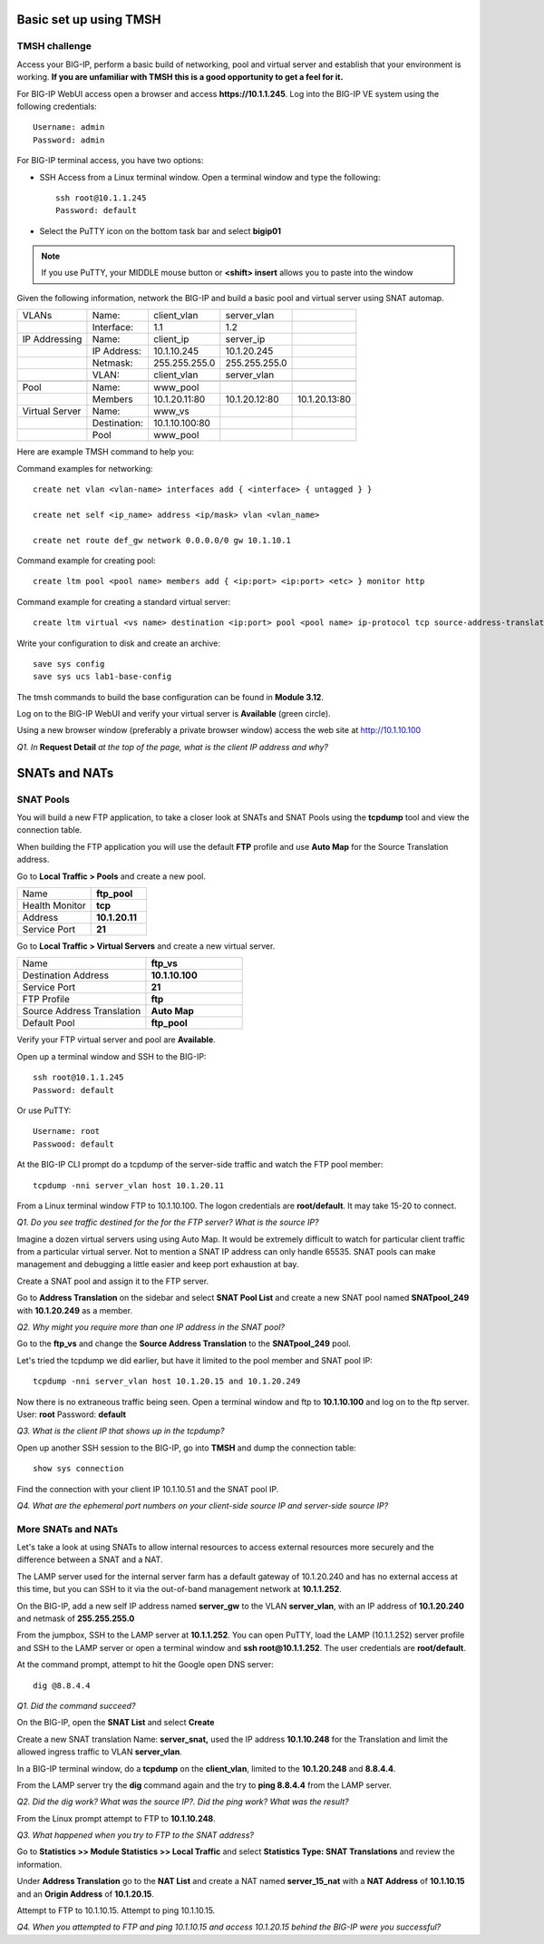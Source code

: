 Basic set up using TMSH
=======================

TMSH challenge 
--------------

Access your BIG-IP, perform a basic build of networking, pool and
virtual server and establish that your environment is working. **If you
are unfamiliar with TMSH this is a good opportunity to get a feel for it.**

For BIG-IP WebUI access open a browser and access **https://10.1.1.245**. Log into the BIG-IP VE system using the following credentials::

    Username: admin
    Password: admin

For BIG-IP terminal access, you have two options:

-  SSH Access from a Linux terminal window. Open a terminal window and
   type the following::

    ssh root@10.1.1.245
    Password: default

-  Select the PuTTY icon on the bottom task bar and select **bigip01**

.. NOTE::

   If you use PuTTY, your MIDDLE mouse button or **<shift> insert** allows you to paste into
   the window

Given the following information, network the BIG-IP and build a basic pool and
virtual server using SNAT automap.

+------------------+----------------+------------------+-----------------+-----------------+
| VLANs            | Name:          | client\_vlan     | server\_vlan    |                 |
+------------------+----------------+------------------+-----------------+-----------------+
|                  | Interface:     | 1.1              | 1.2             |                 |
+------------------+----------------+------------------+-----------------+-----------------+
| IP Addressing    | Name:          | client\_ip       | server\_ip      |                 |
+------------------+----------------+------------------+-----------------+-----------------+
|                  | IP Address:    | 10.1.10.245      | 10.1.20.245     |                 |
+------------------+----------------+------------------+-----------------+-----------------+
|                  | Netmask:       | 255.255.255.0    | 255.255.255.0   |                 |
+------------------+----------------+------------------+-----------------+-----------------+
|                  | VLAN:          | client\_vlan     | server\_vlan    |                 |
+------------------+----------------+------------------+-----------------+-----------------+
|                  |                |                  |                 |                 |
+------------------+----------------+------------------+-----------------+-----------------+
| Pool             | Name:          | www\_pool        |                 |                 |
+------------------+----------------+------------------+-----------------+-----------------+
|                  | Members        | 10.1.20.11:80    | 10.1.20.12:80   | 10.1.20.13:80   |
+------------------+----------------+------------------+-----------------+-----------------+
| Virtual Server   | Name:          | www\_vs          |                 |                 |
+------------------+----------------+------------------+-----------------+-----------------+
|                  | Destination:   | 10.1.10.100:80   |                 |                 |
+------------------+----------------+------------------+-----------------+-----------------+
|                  | Pool           | www\_pool        |                 |                 |
+------------------+----------------+------------------+-----------------+-----------------+

Here are example TMSH command to help you:

Command examples for networking::

   create net vlan <vlan-name> interfaces add { <interface> { untagged } }

   create net self <ip_name> address <ip/mask> vlan <vlan_name>

   create net route def_gw network 0.0.0.0/0 gw 10.1.10.1

Command example for creating pool::

   create ltm pool <pool name> members add { <ip:port> <ip:port> <etc> } monitor http

Command example for creating a standard virtual server::

  create ltm virtual <vs name> destination <ip:port> pool <pool name> ip-protocol tcp source-address-translation { type automap }

Write your configuration to disk and create an archive::

   save sys config
   save sys ucs lab1-base-config

.. NOTE::

The tmsh commands to build the base configuration can be found in **Module 3.12**.

Log on to the BIG-IP WebUI and verify your virtual server is **Available** (green circle).

Using a new browser window (preferably a private browser window) access
the web site at http://10.1.10.100

*Q1. In* **Request Detail** *at the top of the page, what is the client
IP address and why?*

SNATs and NATs
==============

SNAT Pools
----------

You will build a new FTP application, to take a closer look at SNATs and
SNAT Pools using the **tcpdump** tool and view the connection table.

When building the FTP application you will use the default
**FTP** profile and use **Auto Map** for the Source Translation address.

Go to **Local Traffic > Pools** and create a new pool.

.. list-table:: 
   :widths: 40 30

   *  - Name 
      - **ftp_pool**
   *  - Health Monitor 
      - **tcp**
   *  - Address 
      - **10.1.20.11**
   *  - Service Port 
      - **21**

Go to **Local Traffic > Virtual Servers** and create a new virtual server.

.. list-table::
   :widths: 40 30

   *  - Name 
      - **ftp_vs**
   *  - Destination Address 
      - **10.1.10.100**
   *  - Service Port 
      - **21**
   *  - FTP Profile 
      - **ftp**
   *  - Source Address Translation
      - **Auto Map**
   *  - Default Pool
      - **ftp_pool**

Verify your FTP virtual server and pool are **Available**.

Open up a terminal window and SSH to the BIG-IP::

   ssh root@10.1.1.245 
   Password: default

Or use PuTTY::

   Username: root
   Passwood: default

At the BIG-IP CLI prompt do a tcpdump of the server-side traffic and
watch the FTP pool member::

  tcpdump -nni server_vlan host 10.1.20.11

From a Linux terminal window FTP to 10.1.10.100. The logon credentials
are **root/default**. It may take 15-20 to connect.

*Q1. Do you see traffic destined for the for the FTP server? What is the source IP?*

Imagine a dozen virtual servers using 
using Auto Map. It would be extremely difficult to watch for particular
client traffic from a particular virtual server. Not to mention a SNAT IP address can only handle 65535. SNAT pools can make
management and debugging a little easier and keep port exhaustion at bay.

Create a SNAT pool and assign it to the FTP server.

Go to **Address Translation** on the sidebar and select **SNAT Pool List**
and create a new SNAT pool named **SNATpool\_249** with **10.1.20.249**
as a member.

*Q2. Why might you require more than one IP address in the SNAT pool?*

Go to the **ftp\_vs** and change the **Source Address Translation** to
the **SNATpool\_249** pool.

Let's tried the tcpdump we did earlier, but have it limited to the pool
member and SNAT pool IP::

   tcpdump -nni server_vlan host 10.1.20.15 and 10.1.20.249

Now there is no extraneous traffic being seen. Open a terminal window
and ftp to **10.1.10.100** and log on to the ftp server. User: **root**
Password: **default**

*Q3. What is the client IP that shows up in the tcpdump?*

Open up another SSH session to the BIG-IP, go into **TMSH** and dump the
connection table::

   show sys connection

Find the connection with your client IP 10.1.10.51 and the SNAT pool IP.

*Q4. What are the ephemeral port numbers on your client-side source IP
and server-side source IP?*

More SNATs and NATs
-------------------

Let's take a look at using SNATs to allow internal resources to access
external resources more securely and the difference between a SNAT and
a NAT.

The LAMP server used for the internal server farm has a default gateway
of 10.1.20.240 and has no external access at this time, but you can SSH
to it via the out-of-band management network at **10.1.1.252**.

On the BIG-IP, add a new self IP address named **server\_gw** to the VLAN
**server\_vlan**, with an IP address of **10.1.20.240** and netmask of **255.255.255.0**

From the jumpbox, SSH to the LAMP server at **10.1.1.252**. You can open PuTTY, load the LAMP (10.1.1.252) server profile and SSH to the LAMP server or open a terminal window and **ssh root@10.1.1.252**.  The user credentials are **root/default**.

At the command prompt, attempt to hit the Google open DNS server::

   dig @8.8.4.4

*Q1. Did the command succeed?*

On the BIG-IP, open the **SNAT List** and select **Create**

Create a new SNAT translation Name: **server\_snat,** used the IP
address **10.1.10.248** for the Translation and limit the allowed
ingress traffic to VLAN **server\_vlan**.

In a BIG-IP terminal window, do a **tcpdump** on the **client\_vlan**,
limited to the **10.1.20.248** and **8.8.4.4**.

From the LAMP server try the **dig** command again and the try to **ping
8.8.4.4** from the LAMP server.

*Q2. Did the dig work? What was the source IP?. Did the ping work? What
was the result?*

From the Linux prompt attempt to FTP to **10.1.10.248**.

*Q3. What happened when you try to FTP to the SNAT address?*

Go to **Statistics >> Module Statistics >> Local Traffic** and select
**Statistics Type: SNAT Translations** and review the information.

Under **Address Translation** go to the **NAT List** and create a NAT
named **server\_15\_nat** with a **NAT Address** of **10.1.10.15** and
an **Origin Address** of **10.1.20.15**.

Attempt to FTP to 10.1.10.15. Attempt to ping 10.1.10.15.

*Q4. When you attempted to FTP and ping 10.1.10.15 and access 10.1.20.15
behind the BIG-IP were you successful?*